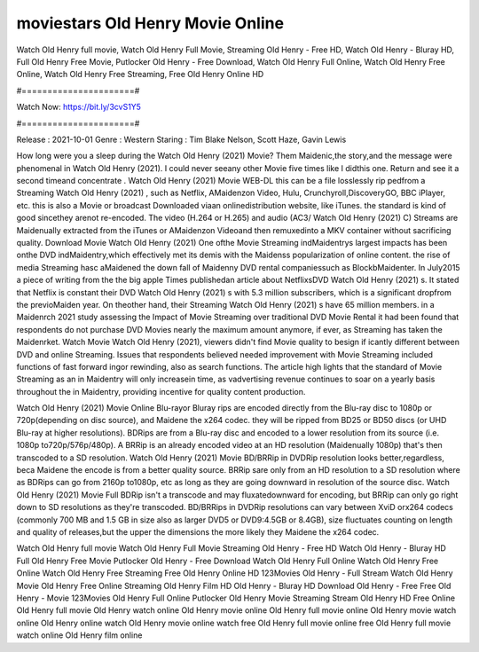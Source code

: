 moviestars Old Henry Movie Online
======================
Watch Old Henry full movie, Watch Old Henry Full Movie, Streaming Old Henry - Free HD, Watch Old Henry - Bluray HD, Full Old Henry Free Movie, Putlocker Old Henry - Free Download, Watch Old Henry Full Online, Watch Old Henry Free Online, Watch Old Henry Free Streaming, Free Old Henry Online HD

#======================#

Watch Now: https://bit.ly/3cvS1Y5

#======================#

Release : 2021-10-01
Genre : Western
Staring : Tim Blake Nelson, Scott Haze, Gavin Lewis

How long were you a sleep during the Watch Old Henry (2021) Movie? Them Maidenic,the story,and the message were phenomenal in Watch Old Henry (2021). I could never seeany other Movie five times like I didthis one. Return and see it a second timeand concentrate . Watch Old Henry (2021) Movie WEB-DL this can be a file losslessly rip pedfrom a Streaming Watch Old Henry (2021) , such as Netflix, AMaidenzon Video, Hulu, Crunchyroll,DiscoveryGO, BBC iPlayer, etc. this is also a Movie or broadcast Downloaded viaan onlinedistribution website, like iTunes. the standard is kind of good sincethey arenot re-encoded. The video (H.264 or H.265) and audio (AC3/ Watch Old Henry (2021) C) Streams are Maidenually extracted from the iTunes or AMaidenzon Videoand then remuxedinto a MKV container without sacrificing quality. Download Movie Watch Old Henry (2021) One ofthe Movie Streaming indMaidentrys largest impacts has been onthe DVD indMaidentry,which effectively met its demis with the Maidenss popularization of online content. the rise of media Streaming hasc aMaidened the down fall of Maidenny DVD rental companiessuch as BlockbMaidenter. In July2015 a piece of writing from the the big apple Times publishedan article about NetflixsDVD Watch Old Henry (2021) s. It stated that Netflix is constant their DVD Watch Old Henry (2021) s with 5.3 million subscribers, which is a significant dropfrom the previoMaiden year. On theother hand, their Streaming Watch Old Henry (2021) s have 65 million members. in a Maidenrch 2021 study assessing the Impact of Movie Streaming over traditional DVD Movie Rental it had been found that respondents do not purchase DVD Movies nearly the maximum amount anymore, if ever, as Streaming has taken the Maidenrket. Watch Movie Watch Old Henry (2021), viewers didn't find Movie quality to besign if icantly different between DVD and online Streaming. Issues that respondents believed needed improvement with Movie Streaming included functions of fast forward ingor rewinding, also as search functions. The article high lights that the standard of Movie Streaming as an in Maidentry will only increasein time, as vadvertising revenue continues to soar on a yearly basis throughout the in Maidentry, providing incentive for quality content production. 

Watch Old Henry (2021) Movie Online Blu-rayor Bluray rips are encoded directly from the Blu-ray disc to 1080p or 720p(depending on disc source), and Maidene the x264 codec. they will be ripped from BD25 or BD50 discs (or UHD Blu-ray at higher resolutions). BDRips are from a Blu-ray disc and encoded to a lower resolution from its source (i.e. 1080p to720p/576p/480p). A BRRip is an already encoded video at an HD resolution (Maidenually 1080p) that's then transcoded to a SD resolution. Watch Old Henry (2021) Movie BD/BRRip in DVDRip resolution looks better,regardless, beca Maidene the encode is from a better quality source. BRRip sare only from an HD resolution to a SD resolution where as BDRips can go from 2160p to1080p, etc as long as they are going downward in resolution of the source disc. Watch Old Henry (2021) Movie Full BDRip isn't a transcode and may fluxatedownward for encoding, but BRRip can only go right down to SD resolutions as they're transcoded. BD/BRRips in DVDRip resolutions can vary between XviD orx264 codecs (commonly 700 MB and 1.5 GB in size also as larger DVD5 or DVD9:4.5GB or 8.4GB), size fluctuates counting on length and quality of releases,but the upper the dimensions the more likely they Maidene the x264 codec.

Watch Old Henry full movie
Watch Old Henry Full Movie
Streaming Old Henry - Free HD
Watch Old Henry - Bluray HD
Full Old Henry Free Movie
Putlocker Old Henry - Free Download
Watch Old Henry Full Online
Watch Old Henry Free Online
Watch Old Henry Free Streaming
Free Old Henry Online HD
123Movies Old Henry - Full Stream
Watch Old Henry Movie
Old Henry Free Online
Streaming Old Henry Film HD
Old Henry - Bluray HD
Download Old Henry - Free
Free Old Henry - Movie
123Movies Old Henry Full Online
Putlocker Old Henry Movie Streaming
Stream Old Henry HD Free Online
Old Henry full movie
Old Henry watch online
Old Henry movie online
Old Henry full movie online
Old Henry movie watch online
Old Henry online watch
Old Henry movie online watch free
Old Henry full movie online free
Old Henry full movie watch online
Old Henry film online
